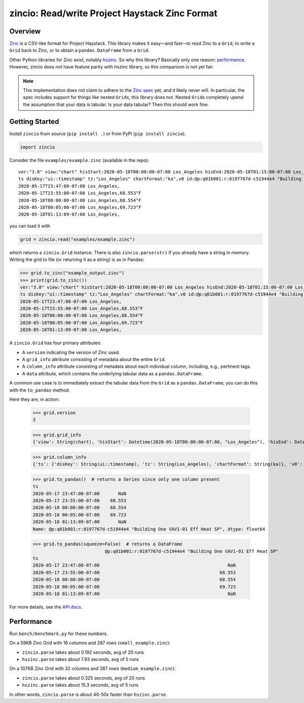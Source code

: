 ===============================================
zincio: Read/write Project Haystack Zinc Format
===============================================

.. image:: https://img.shields.io/pypi/v/zincio?color=blue
   :target: https://pypi.org/project/zincio/
   :alt: PyPI

.. image:: https://readthedocs.org/projects/zincio/badge/?version=latest
   :target: https://zincio.readthedocs.io/en/latest/?badge=latest
   :alt: Documentation Status

Overview
========

`Zinc <https://project-haystack.org/doc/Zinc>`_ is a CSV-like format for
Project Haystack. This library makes it easy—and fast—to read Zinc to a
``Grid``, to write a ``Grid`` back to Zinc, or to obtain a
``pandas.DataFrame`` from a ``Grid``.

Other Python libraries for Zinc exist, notably `hszinc
<https://github.com/widesky/hszinc>`_. So why this library? Basically only one
reason: `performance`_. However, zincio does not have feature parity with
hszinc library, so this comparison is not yet fair.

.. note::

   This implementation does not claim to adhere to the `Zinc spec
   <https://project-haystack.org/doc/Zinc>`_ yet, and it likely never will. In
   particular, the spec includes support for things like nested ``Grid``\ s;
   this library does not. Nested ``Grid``\ s completely upend the assumption
   that your data is tabular. Is your data tabular? Then this should work
   fine.


Getting Started
===============

Install ``zincio`` from source (``pip install .``) or from PyPI
(``pip install zincio``).

.. code:: python

  import zincio

Consider the file ``examples/example.zinc`` (available in the repo)::

  ver:"3.0" view:"chart" hisStart:2020-05-18T00:00:00-07:00 Los_Angeles hisEnd:2020-05-18T01:15:00-07:00 Los_Angeles hisLimit:10000 dis:"Mon 18-May-2020"
  ts disKey:"ui::timestamp" tz:"Los_Angeles" chartFormat:"ka",v0 id:@p:q01b001:r:0197767d-c51944e4 "Building One VAV1-01 Eff Heat SP" navName:"Eff Heat SP" point his siteRef:@p:q01b001:r:8fc116f8-72c5320c "Building One" equipRef:@p:q01b001:r:b78a8dcc-828caa1b "Building One VAV1-01" curVal:65.972°F curStatus:"ok" kind:"Number" unit:"°F" tz:"Los_Angeles" sp temp cur haystackPoint air effective heating
  2020-05-17T23:47:08-07:00 Los_Angeles,
  2020-05-17T23:55:00-07:00 Los_Angeles,68.553°F
  2020-05-18T00:00:00-07:00 Los_Angeles,68.554°F
  2020-05-18T00:05:00-07:00 Los_Angeles,69.723°F
  2020-05-18T01:13:09-07:00 Los_Angeles,

you can load it with

.. code:: python

  grid = zincio.read("examples/example.zinc")

which returns a ``zincio.Grid`` instance. There is also ``zincio.parse(str)``
if you already have a string in memory. Writing the grid to file (or returning
it as a string) is as in Pandas:

.. code:: python

  >>> grid.to_zinc("example_output.zinc")
  >>> print(grid.to_zinc())
  ver:"3.0" view:"chart" hisStart:2020-05-18T00:00:00-07:00 Los_Angeles hisEnd:2020-05-18T01:15:00-07:00 Los_Angeles hisLimit:10000 dis:"Mon 18-May-2020"
  ts disKey:"ui::timestamp" tz:"Los_Angeles" chartFormat:"ka",v0 id:@p:q01b001:r:0197767d-c51944e4 "Building One VAV1-01 Eff Heat SP" navName:"Eff Heat SP" point his siteRef:@p:q01b001:r:8fc116f8-72c5320c "Building One" equipRef:@p:q01b001:r:b78a8dcc-828caa1b "Building One VAV1-01" curVal:65.972°F curStatus:"ok" kind:"Number" unit:"°F" tz:"Los_Angeles" sp temp cur haystackPoint air effective heating
  2020-05-17T23:47:08-07:00 Los_Angeles,
  2020-05-17T23:55:00-07:00 Los_Angeles,68.553°F
  2020-05-18T00:00:00-07:00 Los_Angeles,68.554°F
  2020-05-18T00:05:00-07:00 Los_Angeles,69.723°F
  2020-05-18T01:13:09-07:00 Los_Angeles,


A ``zincio.Grid`` has four primary attributes:

* A ``version`` indicating the version of Zinc used.
* A ``grid_info`` attribute consisting of metadata about the entire ``Grid``.
* A ``column_info`` attribute consisting of metadata about each individual
  column, including, e.g., pertinent tags.
* A ``data`` attribute, which contains the underlying tabular data as a
  ``pandas.DataFrame``.

A common use case is to immediately extract the tabular data from the ``Grid``
as a ``pandas.DataFrame``; you can do this with the ``to_pandas`` method.

Here they are, in action:

  >>> grid.version
  3

  >>> grid.grid_info
  {'view': String(chart), 'hisStart': Datetime(2020-05-18T00:00:00-07:00, "Los_Angeles"), 'hisEnd': Datetime(2020-05-18T01:15:00-07:00, "Los_Angeles"), 'hisLimit': Number(10000.0, "None"), 'dis': String(Mon 18-May-2020)}

  >>> grid.column_info
  {'ts': {'disKey': String(ui::timestamp), 'tz': String(Los_Angeles), 'chartFormat': String(ka)}, 'v0': {'id': Ref(p:q01b001:r:0197767d-c51944e4, "Building One VAV1-01 Eff Heat SP"), 'navName': String(Eff Heat SP), 'point': Marker, 'his': Marker, 'siteRef': Ref(p:q01b001:r:8fc116f8-72c5320c, "Building One"), 'equipRef': Ref(p:q01b001:r:b78a8dcc-828caa1b, "Building One VAV1-01"), 'curVal': Number(65.972, "°F"), 'curStatus': String(ok), 'kind': String(Number), 'unit': String(°F), 'tz': String(Los_Angeles), 'sp': Marker, 'temp': Marker, 'cur': Marker, 'haystackPoint': Marker, 'air': Marker, 'effective': Marker, 'heating': Marker}}

  >>> grid.to_pandas()  # returns a Series since only one column present
  ts
  2020-05-17 23:47:08-07:00       NaN
  2020-05-17 23:55:00-07:00    68.553
  2020-05-18 00:00:00-07:00    68.554
  2020-05-18 00:05:00-07:00    69.723
  2020-05-18 01:13:09-07:00       NaN
  Name: @p:q01b001:r:0197767d-c51944e4 "Building One VAV1-01 Eff Heat SP", dtype: float64

  >>> grid.to_pandas(squeeze=False)  # returns a DataFrame
                             @p:q01b001:r:0197767d-c51944e4 "Building One VAV1-01 Eff Heat SP"
  ts
  2020-05-17 23:47:08-07:00                                                NaN
  2020-05-17 23:55:00-07:00                                             68.553
  2020-05-18 00:00:00-07:00                                             68.554
  2020-05-18 00:05:00-07:00                                             69.723
  2020-05-18 01:13:09-07:00                                                NaN

For more details, see the `API docs <api.html>`_.

Performance
===========

Run ``bench/benchmark.py`` for these numbers.

On a 59KB Zinc Grid with 16 columns and 287 rows (``small_example.zinc``):

* ``zincio.parse`` takes about 0.192 seconds, avg of 20 runs
* ``hszinc.parse`` takes about 7.93 seconds, avg of 5 runs

On a 107KB Zinc Grid with 32 columns and 287 rows (``medium_example.zinc``):

* ``zincio.parse`` takes about 0.325 seconds, avg of 20 runs
* ``hszinc.parse`` takes about 15.3 seconds, avg of 5 runs

In other words, ``zincio.parse`` is about 40-50x faster than
``hszinc.parse``.
